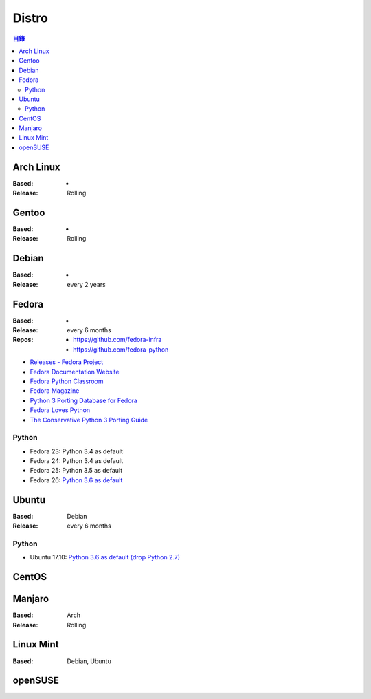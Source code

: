 ========================================
Distro
========================================


.. contents:: 目錄


Arch Linux
========================================

:Based: -
:Release: Rolling



Gentoo
========================================

:Based: -
:Release: Rolling



Debian
========================================

:Based: -
:Release: every 2 years



Fedora
========================================

:Based: -
:Release: every 6 months
:Repos:
    * https://github.com/fedora-infra
    * https://github.com/fedora-python


* `Releases - Fedora Project <https://fedoraproject.org/wiki/Releases>`_
* `Fedora Documentation Website <https://docs.fedoraproject.org/>`_
* `Fedora Python Classroom <https://labs.fedoraproject.org/en/python-classroom/>`_
* `Fedora Magazine <https://fedoramagazine.org/>`_
* `Python 3 Porting Database for Fedora <http://fedora.portingdb.xyz/>`_
* `Fedora Loves Python <https://fedoralovespython.org/>`_
* `The Conservative Python 3 Porting Guide <https://portingguide.readthedocs.io/en/latest/>`_


Python
------------------------------

* Fedora 23: Python 3.4 as default
* Fedora 24: Python 3.4 as default
* Fedora 25: Python 3.5 as default
* Fedora 26: `Python 3.6 as default <https://docs.fedoraproject.org/f26/release-notes/developers/Development_Python.html>`_



Ubuntu
========================================

:Based: Debian
:Release: every 6 months


Python
------------------------------

* Ubuntu 17.10: `Python 3.6 as default (drop Python 2.7) <https://wiki.ubuntu.com/ArtfulAardvark/ReleaseNotes#Ubuntu_Desktop>`_



CentOS
========================================



Manjaro
========================================

:Based: Arch
:Release: Rolling



Linux Mint
========================================

:Based: Debian, Ubuntu



openSUSE
========================================
